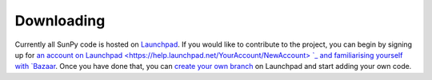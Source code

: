 -----------
Downloading
-----------
Currently all SunPy code is hosted on `Launchpad <http://launchpad.net/sunpy>`_.
If you would like to contribute to the project, you can begin by signing up 
for `an account on Launchpad <https://help.launchpad.net/YourAccount/NewAccount>
`_ and  familiarising yourself with `Bazaar 
<http://doc.bazaar.canonical.com/latest/en/mini-tutorial/>`_. Once you have done
that, you can `create your own branch 
<https://help.launchpad.net/Code/UploadingABranch>`_ on Launchpad and start 
adding your own code.
